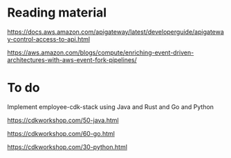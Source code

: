 * Reading material

https://docs.aws.amazon.com/apigateway/latest/developerguide/apigateway-control-access-to-api.html

https://aws.amazon.com/blogs/compute/enriching-event-driven-architectures-with-aws-event-fork-pipelines/

* To do

Implement employee-cdk-stack using Java and Rust and Go and Python

https://cdkworkshop.com/50-java.html

https://cdkworkshop.com/60-go.html

https://cdkworkshop.com/30-python.html
